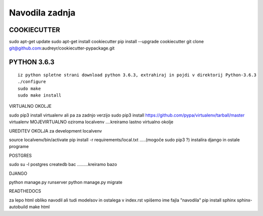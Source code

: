 Navodila zadnja
======================

COOKIECUTTER
^^^^^^^^^^^^

sudo apt-get update
sudo apt-get install cookiecutter
pip install --upgrade cookiecutter
git clone git@github.com:audreyr/cookiecutter-pypackage.git

PYTHON 3.6.3
^^^^^^^^^^^^
::

	iz python spletne strani download python 3.6.3, extrahiraj in pojdi v direktorij Python-3.6.3
	./configure
	sudo make
	sudo make install

VIRTUALNO OKOLJE

sudo pip3 install virtualenv   ali pa za zadnjo verzijo
sudo pip3 install https://github.com/pypa/virtualenv/tarball/master   
virtualenv MOJEVIRTUALNO oziroma localvenv  ....kreiramo lastno virtualno okolje

UREDITEV OKOLJA za development localvenv

source localvenv/bin/activate
pip install -r requirements/local.txt  .....(mogoče sudo pip3 ?) instalira django in ostale programe

POSTGRES

sudo su -l postgres
createdb bac .........kreiramo bazo

DJANGO

python manage.py runserver
python manage.py migrate

READTHEDOCS

za lepo html obliko navodil ali tudi modelsov in ostalega
v index.rst vpišemo ime fajla "navodila"
pip install sphinx sphinx-autobuild
make html










